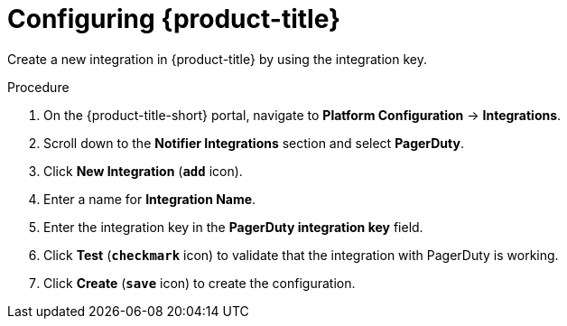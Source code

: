 // Module included in the following assemblies:
//
// * integration/integrate-with-pagerduty.adoc
:_module-type: PROCEDURE
[id="pagerduty-configuring-acs_{context}"]
= Configuring {product-title}

Create a new integration in {product-title} by using the integration key.

.Procedure
. On the {product-title-short} portal, navigate to *Platform Configuration* -> *Integrations*.
. Scroll down to the *Notifier Integrations* section and select *PagerDuty*.
. Click *New Integration* (*`add`* icon).
. Enter a name for *Integration Name*.
. Enter the integration key in the *PagerDuty integration key* field.
. Click *Test* (*`checkmark`* icon) to validate that the integration with PagerDuty is working.
. Click *Create* (*`save`* icon) to create the configuration.
